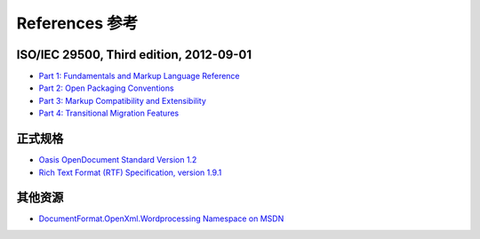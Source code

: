 .. _references:

References 参考
==========

ISO/IEC 29500, Third edition, 2012-09-01
----------------------------------------

- `Part 1: Fundamentals and Markup Language Reference
  <http://standards.iso.org/ittf/PubliclyAvailableStandards/c061750_ISO_IEC_29500-1_2012.zip>`__
- `Part 2: Open Packaging Conventions
  <http://standards.iso.org/ittf/PubliclyAvailableStandards/c061796_ISO_IEC_29500-2_2012.zip>`__
- `Part 3: Markup Compatibility and Extensibility
  <http://standards.iso.org/ittf/PubliclyAvailableStandards/c061797_ISO_IEC_29500-3_2012.zip>`__
- `Part 4: Transitional Migration Features
  <http://standards.iso.org/ittf/PubliclyAvailableStandards/c061798_ISO_IEC_29500-4_2012.zip>`__

正式规格
---------------------

- `Oasis OpenDocument Standard Version 1.2 <http://docs.oasis-open.org/office/v1.2/os/OpenDocument-v1.2-os.html>`__
- `Rich Text Format (RTF) Specification, version 1.9.1 <http://www.microsoft.com/en-us/download/details.aspx?id=10725>`__

其他资源
---------------

- `DocumentFormat.OpenXml.Wordprocessing Namespace on
  MSDN <http://msdn.microsoft.com/en-us/library/documentformat.openxml.wordprocessing%28v=office.14%29.aspx>`__
